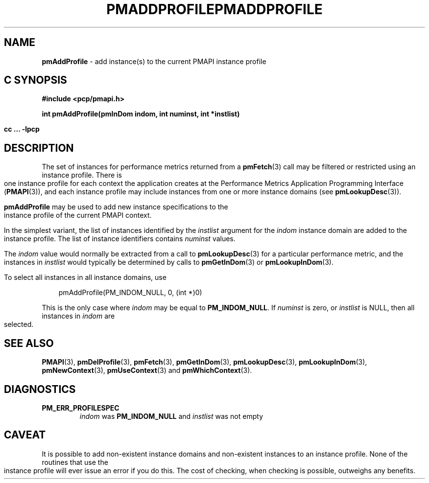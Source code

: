 '\"macro stdmacro
.\"
.\" Copyright (c) 2000-2004 Silicon Graphics, Inc.  All Rights Reserved.
.\" 
.\" This program is free software; you can redistribute it and/or modify it
.\" under the terms of the GNU General Public License as published by the
.\" Free Software Foundation; either version 2 of the License, or (at your
.\" option) any later version.
.\" 
.\" This program is distributed in the hope that it will be useful, but
.\" WITHOUT ANY WARRANTY; without even the implied warranty of MERCHANTABILITY
.\" or FITNESS FOR A PARTICULAR PURPOSE.  See the GNU General Public License
.\" for more details.
.\" 
.\" You should have received a copy of the GNU General Public License along
.\" with this program; if not, write to the Free Software Foundation, Inc.,
.\" 59 Temple Place, Suite 330, Boston, MA  02111-1307 USA
.\" 
.\" Contact information: Silicon Graphics, Inc., 1500 Crittenden Lane,
.\" Mountain View, CA 94043, USA, or: http://www.sgi.com
.\"
.\" $Id: pmaddprofile.3,v 2.8 2004/06/24 06:15:36 kenmcd Exp $
.ie \(.g \{\
.\" ... groff (hack for khelpcenter, man2html, etc.)
.TH PMADDPROFILE 3 "SGI" "Performance Co-Pilot"
\}
.el \{\
.if \nX=0 .ds x} PMADDPROFILE 3 "SGI" "Performance Co-Pilot"
.if \nX=1 .ds x} PMADDPROFILE 3 "Performance Co-Pilot"
.if \nX=2 .ds x} PMADDPROFILE 3 "" "\&"
.if \nX=3 .ds x} PMADDPROFILE "" "" "\&"
.TH \*(x}
.rr X
\}
.SH NAME
\f3pmAddProfile\f1 \- add instance(s) to the current PMAPI instance profile
.SH "C SYNOPSIS"
.ft 3
#include <pcp/pmapi.h>
.sp
int pmAddProfile(pmInDom indom, int numinst, int *instlist)
.sp
cc ... \-lpcp
.ft 1
.SH DESCRIPTION
.de CW
.ie t \f(CW\\$1\f1\\$2
.el \fI\\$1\f1\\$2
..
The set of instances for performance metrics returned from a
.BR pmFetch (3)
call may be filtered or restricted using an instance profile.
There is one instance profile for each context the application
creates at the Performance Metrics Application Programming Interface 
.RB ( PMAPI (3)),
and each instance profile may include instances from one or more
instance domains (see
.BR pmLookupDesc (3)).
.PP
.B pmAddProfile
may be used to
add new instance specifications to the instance profile of the current
PMAPI context.
.PP
In the simplest variant, the list of instances identified by the
.I instlist
argument for the
.I indom
instance domain are added to the instance profile.
The list of instance
identifiers contains
.I numinst
values.
.PP
The
.I indom
value would normally be extracted from a call to
.BR pmLookupDesc (3)
for a particular performance metric, and the instances in
.I instlist
would typically be determined by calls to
.BR pmGetInDom (3)
or
.BR pmLookupInDom (3).
.PP
To select all instances in all instance domains, use

.in 1.0i
.nf
.ft CW
pmAddProfile(PM_INDOM_NULL, 0, (int *)0)
.ft
.fi
.in

This is the only case where
.I indom
may be equal to
.BR PM_INDOM_NULL .
If
.I numinst
is zero, or
.I instlist
is NULL, then all instances in
.I indom
are selected.
.SH SEE ALSO
.BR PMAPI (3),
.BR pmDelProfile (3),
.BR pmFetch (3),
.BR pmGetInDom (3),
.BR pmLookupDesc (3),
.BR pmLookupInDom (3),
.BR pmNewContext (3),
.BR pmUseContext (3)
and
.BR pmWhichContext (3).
.SH DIAGNOSTICS
.IP \f3PM_ERR_PROFILESPEC\f1
.I indom
was
.B PM_INDOM_NULL
and
.I instlist
was not empty
.SH CAVEAT
It is possible to add non-existent instance domains and non-existent instances
to an instance profile.  None of the routines that use the instance profile
will ever issue an error if you do this.  The cost of checking, when checking
is possible, outweighs any benefits.
